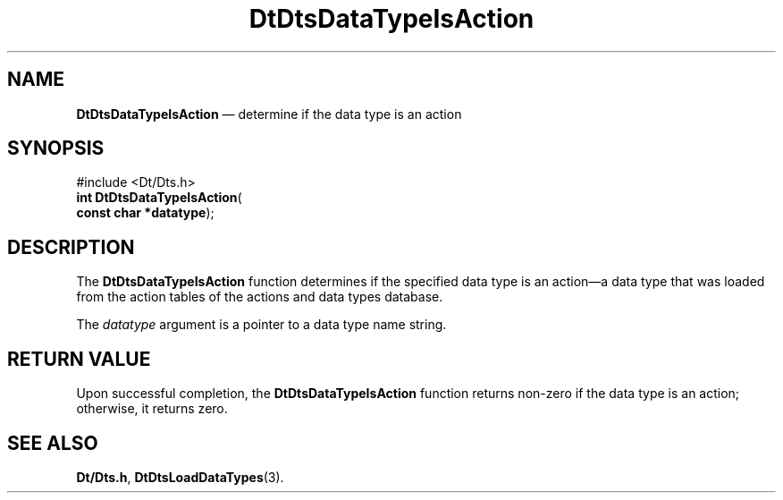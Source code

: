 '\" t
...\" DaTIsAct.sgm /main/5 1996/08/30 13:18:30 rws $
.de P!
.fl
\!!1 setgray
.fl
\\&.\"
.fl
\!!0 setgray
.fl			\" force out current output buffer
\!!save /psv exch def currentpoint translate 0 0 moveto
\!!/showpage{}def
.fl			\" prolog
.sy sed -e 's/^/!/' \\$1\" bring in postscript file
\!!psv restore
.
.de pF
.ie     \\*(f1 .ds f1 \\n(.f
.el .ie \\*(f2 .ds f2 \\n(.f
.el .ie \\*(f3 .ds f3 \\n(.f
.el .ie \\*(f4 .ds f4 \\n(.f
.el .tm ? font overflow
.ft \\$1
..
.de fP
.ie     !\\*(f4 \{\
.	ft \\*(f4
.	ds f4\"
'	br \}
.el .ie !\\*(f3 \{\
.	ft \\*(f3
.	ds f3\"
'	br \}
.el .ie !\\*(f2 \{\
.	ft \\*(f2
.	ds f2\"
'	br \}
.el .ie !\\*(f1 \{\
.	ft \\*(f1
.	ds f1\"
'	br \}
.el .tm ? font underflow
..
.ds f1\"
.ds f2\"
.ds f3\"
.ds f4\"
.ta 8n 16n 24n 32n 40n 48n 56n 64n 72n 
.TH "DtDtsDataTypeIsAction" "library call"
.SH "NAME"
\fBDtDtsDataTypeIsAction\fP \(em determine if the data type is an action
.SH "SYNOPSIS"
.PP
.nf
#include <Dt/Dts\&.h>
\fBint \fBDtDtsDataTypeIsAction\fP\fR(
\fBconst char *\fBdatatype\fR\fR);
.fi
.SH "DESCRIPTION"
.PP
The
\fBDtDtsDataTypeIsAction\fP function determines if the specified data type is
an action\(ema data type that was loaded from the action tables
of the actions and data types database\&.
.PP
The
\fIdatatype\fP argument is a pointer to a data type name string\&.
.SH "RETURN VALUE"
.PP
Upon successful completion, the
\fBDtDtsDataTypeIsAction\fP function returns non-zero if the data type is an action;
otherwise, it returns zero\&.
.SH "SEE ALSO"
.PP
\fBDt/Dts\&.h\fP, \fBDtDtsLoadDataTypes\fP(3)\&.
...\" created by instant / docbook-to-man, Sun 02 Sep 2012, 09:40
